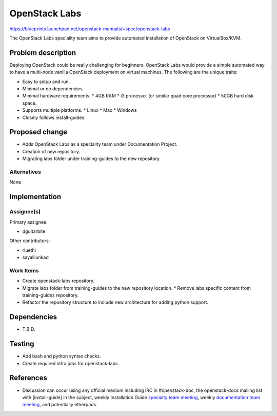..
 This work is licensed under a Creative Commons Attribution 3.0 Unported
 License.

 http://creativecommons.org/licenses/by/3.0/legalcode

====================================================
OpenStack Labs
====================================================

https://blueprints.launchpad.net/openstack-manuals/+spec/openstack-labs

The OpenStack Labs speciality team aims to provide automated installation
of OpenStack on VirtualBox/KVM.


Problem description
===================

Deploying OpenStack could be really challenging for beginners. OpenStack
Labs would provide a simple automated way to have a multi-node vanilla
OpenStack deployment on virtual machines. The following are the unique
traits:

* Easy to setup and run.
* Minimal or no dependencies.
* Minimal hardware requirements.
  * 4GB RAM
  * i3 processor (or similar quad core processor)
  * 50GB hard disk space.
* Supports multiple platforms.
  * Linux
  * Mac
  * Windows
* Closely follows install-guides.



Proposed change
===============

* Adds OpenStack Labs as a speciality team under Documentation Project.
* Creation of new repository.
* Migrating labs folder under training-guides to the new repository.

Alternatives
------------

None

Implementation
==============

Assignee(s)
-----------

Primary assignee:

* dguitarbite

Other contributors:

* rluethi
* sayalilunkad

Work Items
----------

* Create openstack-labs repository.
* Migrate labs folder from training-guides to the new repository location.
  * Remove labs specific content from training-guides repository.
* Refactor the repository structure to include new architecture for adding
  python support.


Dependencies
============

* T.B.D.

Testing
=======

* Add bash and python syntax checks.
* Create required infra jobs for openstack-labs.

References
==========

* Discussion can occur using any official medium including IRC in
  #openstack-doc, the openstack-docs mailing list with [install-guide]
  in the subject, weekly Installation Guide `specialty team meeting`_,
  weekly `documentation team meeting`_, and potentially etherpads.

.. _`specialty team meeting`: https://wiki.openstack.org/wiki/Documentation/OpenStack-Labs

.. _`documentation team meeting`: https://wiki.openstack.org/wiki/Meetings/DocTeamMeeting

